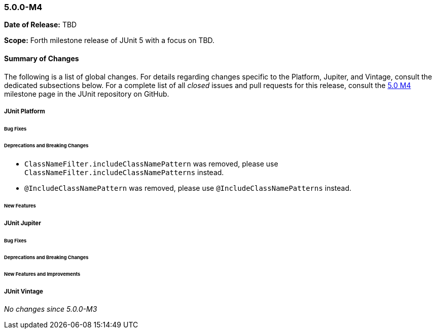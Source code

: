 [[release-notes-5.0.0-m4]]
=== 5.0.0-M4

*Date of Release:* TBD

*Scope:* Forth milestone release of JUnit 5 with a focus on TBD.

[[release-notes-5.0.0-m4-summary]]
==== Summary of Changes

The following is a list of global changes. For details regarding changes specific to the
Platform, Jupiter, and Vintage, consult the dedicated subsections below. For a complete
list of all _closed_ issues and pull requests for this release, consult the
link:{junit5-repo}+/milestone/7?closed=1+[5.0 M4] milestone page in the JUnit repository
on GitHub.



[[release-notes-5.0.0-m4-junit-platform]]
===== JUnit Platform

====== Bug Fixes

====== Deprecations and Breaking Changes

* `ClassNameFilter.includeClassNamePattern` was removed, please use
  `ClassNameFilter.includeClassNamePatterns` instead.
* `@IncludeClassNamePattern` was removed, please use `@IncludeClassNamePatterns` instead.

====== New Features



[[release-notes-5.0.0-m4-junit-jupiter]]
===== JUnit Jupiter

====== Bug Fixes

====== Deprecations and Breaking Changes

====== New Features and Improvements



[[release-notes-5.0.0-m4-junit-vintage]]
===== JUnit Vintage

_No changes since 5.0.0-M3_
